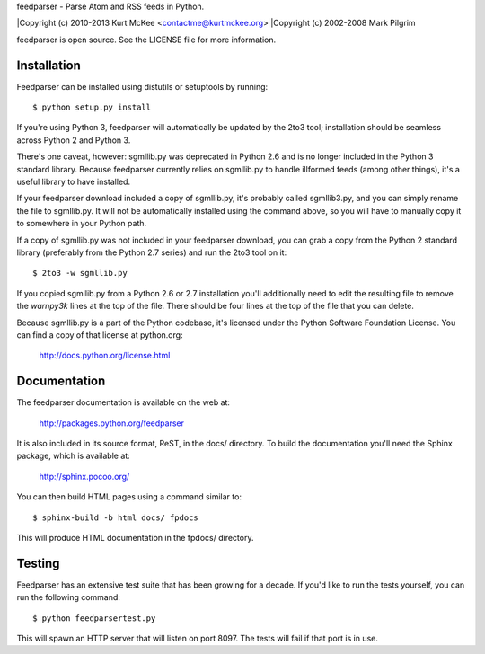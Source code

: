 feedparser - Parse Atom and RSS feeds in Python.

|Copyright (c) 2010-2013 Kurt McKee <contactme@kurtmckee.org>
|Copyright (c) 2002-2008 Mark Pilgrim

feedparser is open source. See the LICENSE file for more information.


Installation
============

Feedparser can be installed using distutils or setuptools by running::

    $ python setup.py install

If you're using Python 3, feedparser will automatically be updated by the 2to3
tool; installation should be seamless across Python 2 and Python 3.

There's one caveat, however: sgmllib.py was deprecated in Python 2.6 and is no
longer included in the Python 3 standard library. Because feedparser currently
relies on sgmllib.py to handle illformed feeds (among other things), it's a
useful library to have installed.

If your feedparser download included a copy of sgmllib.py, it's probably called
sgmllib3.py, and you can simply rename the file to sgmllib.py. It will not be
automatically installed using the command above, so you will have to manually
copy it to somewhere in your Python path.

If a copy of sgmllib.py was not included in your feedparser download, you can
grab a copy from the Python 2 standard library (preferably from the Python 2.7
series) and run the 2to3 tool on it::

    $ 2to3 -w sgmllib.py

If you copied sgmllib.py from a Python 2.6 or 2.7 installation you'll
additionally need to edit the resulting file to remove the `warnpy3k` lines at
the top of the file. There should be four lines at the top of the file that you
can delete.

Because sgmllib.py is a part of the Python codebase, it's licensed under the
Python Software Foundation License. You can find a copy of that license at
python.org:

    http://docs.python.org/license.html


Documentation
=============

The feedparser documentation is available on the web at:

    http://packages.python.org/feedparser

It is also included in its source format, ReST, in the docs/ directory. To
build the documentation you'll need the Sphinx package, which is available at:

    http://sphinx.pocoo.org/

You can then build HTML pages using a command similar to::

    $ sphinx-build -b html docs/ fpdocs

This will produce HTML documentation in the fpdocs/ directory.


Testing
=======

Feedparser has an extensive test suite that has been growing for a decade. If
you'd like to run the tests yourself, you can run the following command::

    $ python feedparsertest.py

This will spawn an HTTP server that will listen on port 8097. The tests will
fail if that port is in use.
